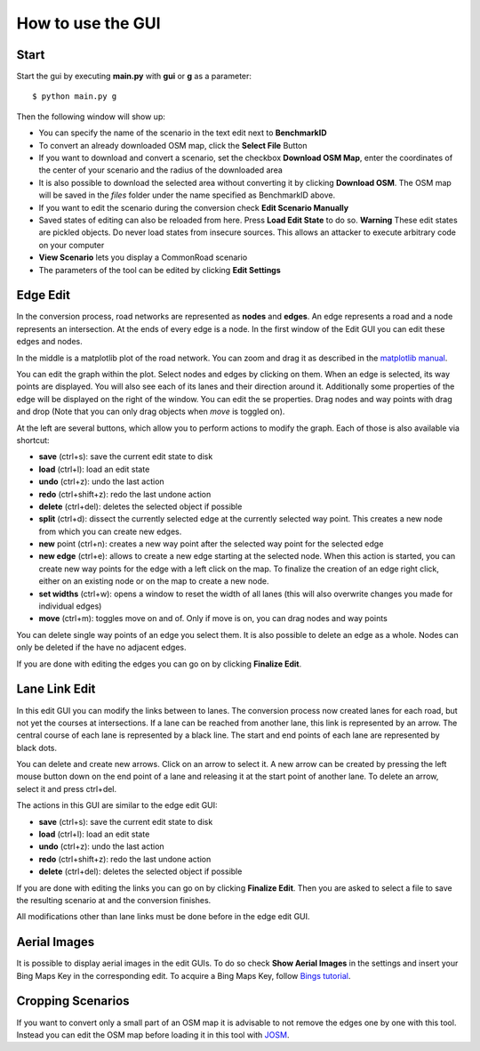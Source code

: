 How to use the GUI
==================

Start
-----

Start the gui by executing **main.py** with **gui** or **g** as a parameter::

    $ python main.py g

Then the following window will show up:

.. image::
 images/start_menu.png
 :width: 300

* You can specify the name of the scenario in the text edit next to **BenchmarkID**
* To convert an already downloaded OSM map, click the **Select File** Button
* If you want to download and convert a scenario, set the checkbox **Download OSM Map**, enter the coordinates
  of the center of your scenario and the radius of the downloaded area
* It is also possible to download the selected area without converting it by clicking **Download OSM**.
  The OSM map will be saved in the *files* folder under the name specified as BenchmarkID above.
* If you want to edit the scenario during the conversion check **Edit Scenario Manually**
* Saved states of editing can also be reloaded from here. Press **Load Edit State** to do so.
  **Warning** These edit states are pickled objects. Do never load states from insecure sources.
  This allows an attacker to execute arbitrary code on your computer
* **View Scenario** lets you display a CommonRoad scenario
* The parameters of the tool can be edited by clicking **Edit Settings**

Edge Edit
---------

In the conversion process, road networks are represented as **nodes** and **edges**.
An edge represents a road and a node represents an intersection. At the ends of every edge is a node.
In the first window of the Edit GUI you can edit these edges and nodes.

.. image::
 images/ee_gui.png
 :width: 600

In the middle is a matplotlib plot of the road network.
You can zoom and drag it as described in the `matplotlib manual <https://matplotlib.org/users/navigation_toolbar.html>`_.

You can edit the graph within the plot.
Select nodes and edges by clicking on them.
When an edge is selected, its way points are displayed.
You will also see each of its lanes and their direction around it.
Additionally some properties of the edge will be displayed on the right of the window.
You can edit the se properties.
Drag nodes and way points with drag and drop (Note that you can only drag objects when *move* is toggled on).

At the left are several buttons, which allow you to perform actions to modify the graph.
Each of those is also available via shortcut:

* **save** (ctrl+s): save the current edit state to disk
* **load** (ctrl+l): load an edit state
* **undo** (ctrl+z): undo the last action
* **redo** (ctrl+shift+z): redo the last undone action
* **delete** (ctrl+del): deletes the selected object if possible
* **split** (ctrl+d): dissect the currently selected edge at the currently selected way point.
  This creates a new node from which you can create new edges.
* **new** point (ctrl+n): creates a new way point after the selected way point for the selected edge
* **new edge** (ctrl+e): allows to create a new edge starting at the selected node.
  When this action is started, you can create new way points for the edge with a left click on the map.
  To finalize the creation of an edge right click, either on an existing node or on  the map to create a new node.
* **set widths** (ctrl+w): opens a window to reset the width of all lanes
  (this will also overwrite changes you made for individual edges)
* **move** (ctrl+m): toggles move on and of. Only if move is on, you can drag nodes and way points

You can delete single way points of an edge you select them.
It is also possible to delete an edge as a whole.
Nodes can only be deleted if the have no adjacent edges.

If you are done with editing the edges you can go on by clicking **Finalize Edit**.

Lane Link Edit
--------------

In this edit GUI you can modify the links between to lanes.
The conversion process now created lanes for each road, but not yet the courses at intersections.
If a lane can be reached from another lane, this link is represented by an arrow.
The central course of each lane is represented by a black line.
The start and end points of each lane are represented by black dots.

.. image::
 images/ll_gui.png
 :width: 600

You can delete and create new arrows.
Click on an arrow to select it.
A new arrow can be created by pressing the left mouse button down on the end point of a lane and
releasing it at the start point of another lane.
To delete an arrow, select it and press ctrl+del.

The actions in this GUI are similar to the edge edit GUI:

* **save** (ctrl+s): save the current edit state to disk
* **load** (ctrl+l): load an edit state
* **undo** (ctrl+z): undo the last action
* **redo** (ctrl+shift+z): redo the last undone action
* **delete** (ctrl+del): deletes the selected object if possible

If you are done with editing the links you can go on by clicking **Finalize Edit**.
Then you are asked to select a file to save the resulting scenario at and the conversion finishes.

All modifications other than lane links must be done before in the edge edit GUI.

Aerial Images
-------------
It is possible to display aerial images in the edit GUIs.
To do so check **Show Aerial Images** in the settings and insert your Bing Maps Key in the corresponding edit.
To acquire a Bing Maps Key, follow `Bings tutorial <https://docs.microsoft.com/en-us/bingmaps/getting-started/bing-maps-dev-center-help/getting-a-bing-maps-key>`_.

Cropping Scenarios
------------------

If you want to convert only a small part of an OSM map it is advisable to not remove the edges one by one with this
tool.
Instead you can edit the OSM map before loading it in this tool with `JOSM <https://josm.openstreetmap.de/>`_.
